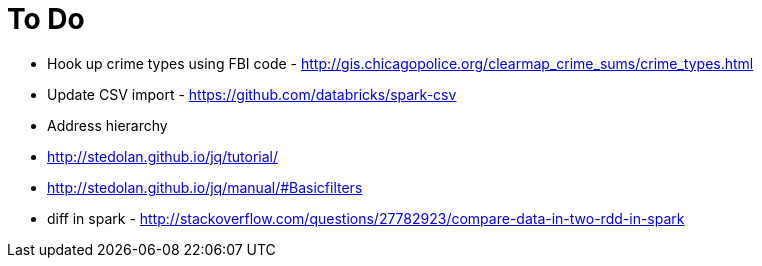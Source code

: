 = To Do

* Hook up crime types using FBI code - http://gis.chicagopolice.org/clearmap_crime_sums/crime_types.html
* Update CSV import - https://github.com/databricks/spark-csv
* Address hierarchy
* http://stedolan.github.io/jq/tutorial/
* http://stedolan.github.io/jq/manual/#Basicfilters
* diff in spark - http://stackoverflow.com/questions/27782923/compare-data-in-two-rdd-in-spark
